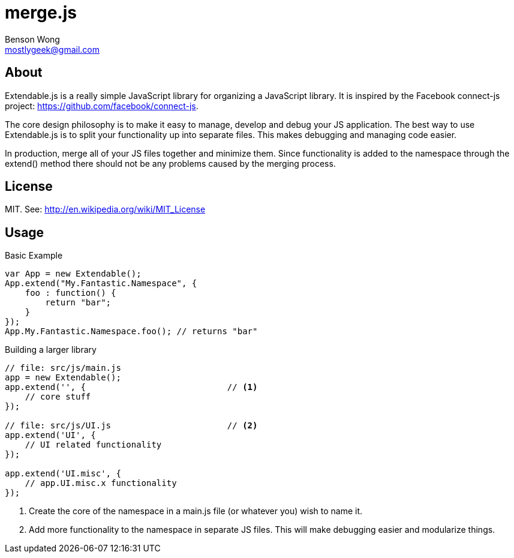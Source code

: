 merge.js
========
Benson Wong <mostlygeek@gmail.com>

About
-----
Extendable.js is a really simple JavaScript library for organizing a
JavaScript library. It is inspired by the Facebook connect-js project:
https://github.com/facebook/connect-js.

The core design philosophy is to make it easy to manage, develop and debug
your JS application. The best way to use Extendable.js is to split your
functionality up into separate files. This makes debugging and managing code
easier.

In production, merge all of your JS files together and minimize them. Since
functionality is added to the namespace through the extend() method there
should not be any problems caused by the merging process.

License
-------

MIT. 
See: http://en.wikipedia.org/wiki/MIT_License

Usage
-----

.Basic Example

----
var App = new Extendable(); 
App.extend("My.Fantastic.Namespace", {
    foo : function() { 
        return "bar"; 
    }
});
App.My.Fantastic.Namespace.foo(); // returns "bar"
----

.Building a larger library
----
// file: src/js/main.js
app = new Extendable(); 
app.extend('', {                            // <1>
    // core stuff 
});

// file: src/js/UI.js                       // <2>
app.extend('UI', {
    // UI related functionality
});

app.extend('UI.misc', {
    // app.UI.misc.x functionality
});
----

<1> Create the core of the namespace in a main.js file (or whatever you)
    wish to name it.
    
<2> Add more functionality to the namespace in separate JS files.
    This will make debugging easier and modularize things. 
